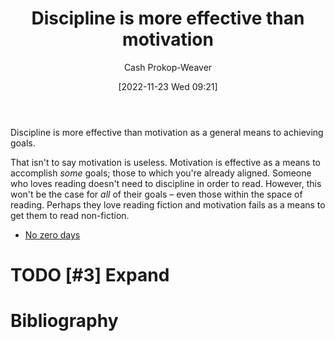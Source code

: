 :PROPERTIES:
:ID:       b9b216c0-f2df-40a0-a148-b27ec93d6477
:LAST_MODIFIED: [2023-09-05 Tue 20:21]
:END:
#+title: Discipline is more effective than motivation
#+hugo_custom_front_matter: :slug "b9b216c0-f2df-40a0-a148-b27ec93d6477"
#+author: Cash Prokop-Weaver
#+date: [2022-11-23 Wed 09:21]
#+filetags: :hastodo:concept:

Discipline is more effective than motivation as a general means to achieving goals.

That isn't to say motivation is useless. Motivation is effective as a means to accomplish /some/ goals; those to which you're already aligned. Someone who loves reading doesn't need to discipline in order to read. However, this won't be the case for /all/ of their goals -- even those within the space of reading. Perhaps they love reading fiction and motivation fails as a means to get them to read non-fiction.

- [[id:a3105a8b-c9b7-4e6e-b3af-b9573bd2f70a][No zero days]]
* TODO [#3] Expand
* TODO [#2] Flashcards :noexport:
* Bibliography
#+print_bibliography:
